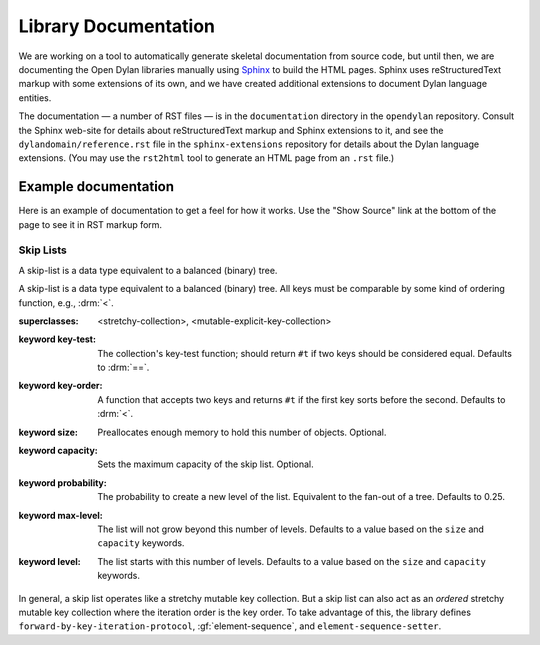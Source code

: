 *********************
Library Documentation
*********************

We are working on a tool to automatically generate skeletal documentation from
source code, but until then, we are documenting the Open Dylan libraries
manually using `Sphinx <http://sphinx-doc.org/>`_ to build the HTML pages.
Sphinx uses reStructuredText markup with some extensions of its own, and we have
created additional extensions to document Dylan language entities.

The documentation — a number of RST files — is in the ``documentation`` directory
in the ``opendylan`` repository. Consult the Sphinx web-site for details about
reStructuredText markup and Sphinx extensions to it, and see the
``dylandomain/reference.rst`` file in the ``sphinx-extensions`` repository for
details about the Dylan language extensions. (You may use the ``rst2html`` tool
to generate an HTML page from an ``.rst`` file.)

Example documentation
=====================

Here is an example of documentation to get a feel for how it works. Use the
"Show Source" link at the bottom of the page to see it in RST markup form.


Skip Lists
----------

A skip-list is a data type equivalent to a balanced (binary) tree.

.. library:: skip-list

   The skip list library may be found in the `"skip-list" repository
   <http://github.com/dylan-lang/skip-list>`_.
   
.. module:: skip-list

   The skip-list module exports a number of symbols. Two new symbols are of
   interest:

   - :class:`<skip-list>`
   - :gf:`element-sequence`

   The skip-list module also adds to several generic methods. One of the new
   methods is:

   - :meth:`element <element(<skip-list>)>`

.. class:: <skip-list>
   :open:
   :primary:
   
   A skip-list is a data type equivalent to a balanced (binary) tree. All keys
   must be comparable by some kind of ordering function, e.g., :drm:`<`.
   
   :superclasses: <stretchy-collection>, <mutable-explicit-key-collection>
   :keyword key-test:
      The collection's key-test function; should return ``#t`` if two keys
      should be considered equal. Defaults to :drm:`==`.
   :keyword key-order:
      A function that accepts two keys and returns ``#t`` if the first key
      sorts before the second. Defaults to :drm:`<`.
   :keyword size:
      Preallocates enough memory to hold this number of objects. Optional.
   :keyword capacity:
      Sets the maximum capacity of the skip list. Optional.
   :keyword probability:
      The probability to create a new level of the list. Equivalent to the
      fan-out of a tree. Defaults to 0.25.
   :keyword max-level:
      The list will not grow beyond this number of levels. Defaults to a value
      based on the ``size`` and ``capacity`` keywords.
   :keyword level:
      The list starts with this number of levels. Defaults to a value based on
      the ``size`` and ``capacity`` keywords.
      
   In general, a skip list operates like a stretchy mutable key collection. But
   a skip list can also act as an *ordered* stretchy mutable key collection
   where the iteration order is the key order. To take advantage of this, the
   library defines ``forward-by-key-iteration-protocol``,
   :gf:`element-sequence`, and ``element-sequence-setter``.
   
.. generic-function:: element-sequence
   
   :param list:      A skip list.
   :value sequence:  An instance of :drm:`<sequence>`.
   
   One of the useful features of skip lists is that they can be ordered.
   However, most of the useful operations that can be performed on ordered
   collections, such as sort, are only defined for sequences. To solve this
   problem, I add ``element-sequence`` and ``element-sequence-setter``. The
   client may call the former to obtain a sequence, operate on it, and call the
   latter to fix the results in the skip list. The setter ensures that no
   elements have been added or removed from the skip list, only reordered.

.. method:: element
   :specializer: <skip-list>
   
   A specialization of :drm:`element`.
   
   :param collection:    An instance of :class:`<skip-list>`.
   :param key:           The key of an element. An instance of :drm:`<object>`.
   :param #key default:  A value to return if the element is not found. If
                         omitted and element not found, signals an error.
   :value object:        The element associated with the key.

